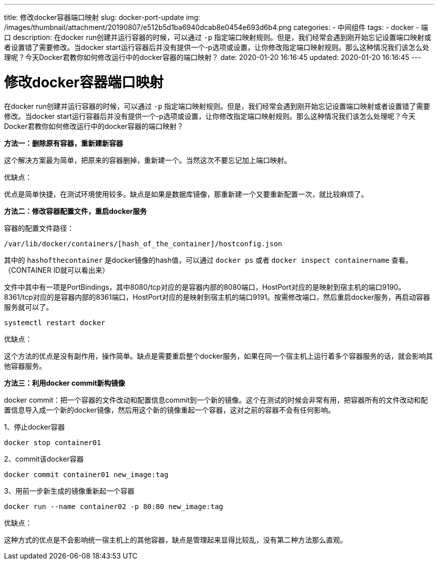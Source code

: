 ---
title: 修改docker容器端口映射
slug: docker-port-update
img: /images/thumbnail/attachment/20190807/e512b5d1ba6940dcab8e0454e693d6b4.png
categories:
  - 中间组件
tags:
  - docker
  - 端口
description: 在docker run创建并运行容器的时候，可以通过 `-p` 指定端口映射规则。但是，我们经常会遇到刚开始忘记设置端口映射或者设置错了需要修改。当docker start运行容器后并没有提供一个-p选项或设置，让你修改指定端口映射规则。那么这种情况我们该怎么处理呢？今天Docker君教你如何修改运行中的docker容器的端口映射？
date: 2020-01-20 16:16:45
updated: 2020-01-20 16:16:45
---

= 修改docker容器端口映射
:author: belonk.com
:date: 2020-04-03
:doctype: article
:email: belonk@126.com
:encoding: UTF-8
:favicon:
:generateToc: true
:icons: font
:imagesdir: images
:keywords: docker,容器,镜像,容器基本操作,容器迁移,导出,导入
:linkcss: true
:numbered: true
:stylesheet:
:tabsize: 4
:tag: docker,容器,container,镜像
:toc: auto
:toc-title: 目录
:toclevels: 4
:website: https://belonk.com

在docker run创建并运行容器的时候，可以通过 `-p` 指定端口映射规则。但是，我们经常会遇到刚开始忘记设置端口映射或者设置错了需要修改。当docker start运行容器后并没有提供一个-p选项或设置，让你修改指定端口映射规则。那么这种情况我们该怎么处理呢？今天Docker君教你如何修改运行中的docker容器的端口映射？

*方法一：删除原有容器，重新建新容器*

这个解决方案最为简单，把原来的容器删掉，重新建一个。当然这次不要忘记加上端口映射。

优缺点：

优点是简单快捷，在测试环境使用较多。缺点是如果是数据库镜像，那重新建一个又要重新配置一次，就比较麻烦了。

*方法二：修改容器配置文件，重启docker服务*

容器的配置文件路径：

----
/var/lib/docker/containers/[hash_of_the_container]/hostconfig.json
----

其中的 `hashofthecontainer` 是docker镜像的hash值，可以通过 `docker ps` 或者 `docker inspect containername` 查看。（CONTAINER ID就可以看出来）

文件中其中有一项是PortBindings，其中8080/tcp对应的是容器内部的8080端口，HostPort对应的是映射到宿主机的端口9190。8361/tcp对应的是容器内部的8361端口，HostPort对应的是映射到宿主机的端口9191。按需修改端口，然后重启docker服务，再启动容器服务就可以了。

----
systemctl restart docker
----

优缺点：

这个方法的优点是没有副作用，操作简单。缺点是需要重启整个docker服务，如果在同一个宿主机上运行着多个容器服务的话，就会影响其他容器服务。

*方法三：利用docker commit新构镜像*

docker commit：把一个容器的文件改动和配置信息commit到一个新的镜像。这个在测试的时候会非常有用，把容器所有的文件改动和配置信息导入成一个新的docker镜像，然后用这个新的镜像重起一个容器，这对之前的容器不会有任何影响。

1、停止docker容器

----
docker stop container01
----

2、commit该docker容器

----
docker commit container01 new_image:tag
----

3、用前一步新生成的镜像重新起一个容器

----
docker run --name container02 -p 80:80 new_image:tag
----

优缺点：

这种方式的优点是不会影响统一宿主机上的其他容器，缺点是管理起来显得比较乱，没有第二种方法那么直观。

